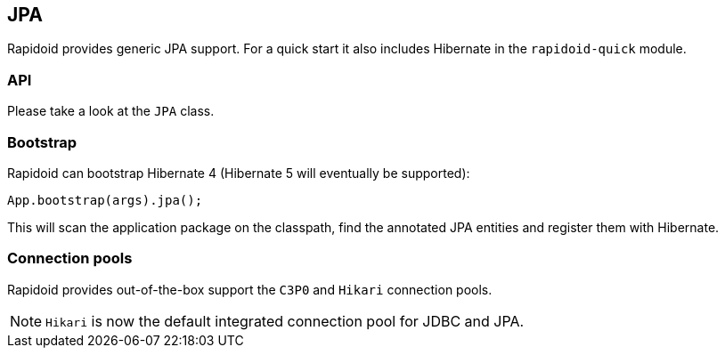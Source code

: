 ## JPA

Rapidoid provides generic JPA support. For a quick start it also includes Hibernate in the `rapidoid-quick` module.

### API

Please take a look at the `JPA` class.

### Bootstrap

Rapidoid can bootstrap Hibernate 4 (Hibernate 5 will eventually be supported):

```java
App.bootstrap(args).jpa();
```

This will scan the application package on the classpath, find the annotated JPA entities and register them with Hibernate.

### Connection pools

Rapidoid provides out-of-the-box support the `C3P0` and `Hikari` connection pools.

NOTE: `Hikari` is now the default integrated connection pool for JDBC and JPA.

